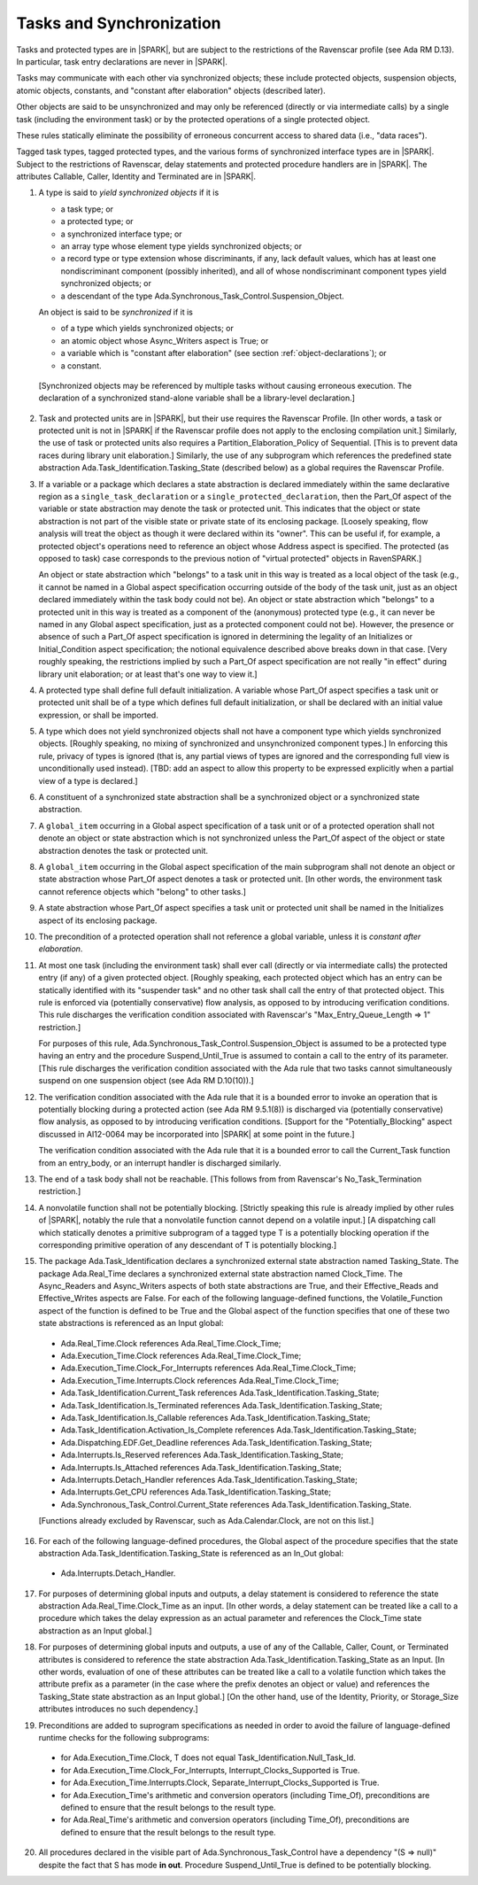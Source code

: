 .. _tasks-and-synchronization:

Tasks and Synchronization
=========================

Tasks and protected types are in |SPARK|, but are subject to the
restrictions of the Ravenscar profile (see Ada RM D.13). In particular,
task entry declarations are never in |SPARK|.

Tasks may communicate with each other via synchronized objects; these include
protected objects, suspension objects, atomic objects, constants, and
"constant after elaboration" objects (described later).

Other objects are said to be unsynchronized and may only be referenced
(directly or via intermediate calls) by a single task (including the
environment task) or by the protected operations of a single protected object.

These rules statically eliminate the possibility of erroneous concurrent
access to shared data (i.e., "data races").

Tagged task types, tagged protected types, and the various forms of
synchronized interface types are in |SPARK|. Subject to the restrictions
of Ravenscar, delay statements and protected procedure handlers are
in |SPARK|. The attributes Callable, Caller, Identity and Terminated
are in |SPARK|.

.. centered:: **Static Semantics**

1. A type is said to *yield synchronized objects* if it is

   * a task type; or

   *  a protected type; or

   *  a synchronized interface type; or

   * an array type whose element type yields synchronized objects; or

   * a record type or type extension whose discriminants, if any, lack default
     values, which has at least one nondiscriminant component (possibly
     inherited), and all of whose nondiscriminant component types
     yield synchronized objects; or

   * a descendant of the type Ada.Synchronous_Task_Control.Suspension_Object.

   An object is said to be *synchronized* if it is

   * of a type which yields synchronized objects; or

   * an atomic object whose Async_Writers aspect is True; or

   * a variable which is "constant after elaboration" (see section
     :ref:`object-declarations`); or

   * a constant.

  [Synchronized objects may be referenced by multiple tasks without causing
  erroneous execution. The declaration of a synchronized stand-alone
  variable shall be a library-level declaration.]

.. centered:: **Legality Rules**

.. _tu-tasks_and_synchronization-01:

2. Task and protected units are in |SPARK|, but their use requires
   the Ravenscar Profile. [In other words, a task or protected unit
   is not in |SPARK| if the Ravenscar profile does not apply to the
   enclosing compilation unit.] Similarly, the use of task or protected units
   also requires a Partition_Elaboration_Policy of Sequential. [This
   is to prevent data races during library unit elaboration.]
   Similarly, the use of any subprogram which references the
   predefined state abstraction Ada.Task_Identification.Tasking_State
   (described below) as a global requires the Ravenscar Profile.

.. _tu-tasks_and_synchronization-02:

3. If a variable or a package which declares a state abstraction is declared
   immediately within the same declarative region as a
   ``single_task_declaration`` or a ``single_protected_declaration``, then
   the Part_Of aspect of the variable
   or state abstraction may denote the task or protected unit. This indicates
   that the object or state abstraction is not part of the visible state
   or private state of its enclosing package. [Loosely speaking, flow
   analysis will treat the object as though it were declared within
   its "owner". This can be useful if, for example, a protected object's
   operations need to reference an object whose Address aspect is specified.
   The protected (as opposed to task) case corresponds to the previous notion
   of "virtual protected" objects in RavenSPARK.]

   An object or state abstraction which "belongs" to a task unit in this way
   is treated as a local object of the task (e.g., it cannot be
   named in a Global aspect specification occurring outside of the body
   of the task unit, just as an object declared immediately within the task
   body could not be).
   An object or state abstraction which "belongs" to a protected unit in this
   way is treated as a component of the (anonymous) protected type
   (e.g., it can never be named in any Global aspect specification, just as
   a protected component could not be).
   However, the presence or absence of such a Part_Of aspect specification
   is ignored in determining the legality of an Initializes or Initial_Condition
   aspect specification; the notional equivalence described above breaks down
   in that case. [Very roughly speaking, the restrictions implied by such
   a Part_Of aspect specification are not really "in effect" during
   library unit elaboration; or at least that's one way to view it.]

.. _tu-tasks_and_synchronization-03:

4. A protected type shall define full default initialization.
   A variable whose Part_Of aspect specifies a task unit or protected unit
   shall be of a type which defines full default initialization, or
   shall be declared with an initial value expression, or shall be
   imported.

.. _tu-tasks_and_synchronization-04:

5. A type which does not yield synchronized objects shall not have
   a component type which yields synchronized objects.
   [Roughly speaking, no mixing of synchronized and unsynchronized
   component types.] In enforcing this rule, privacy of types is
   ignored (that is, any partial views of types are ignored and the
   corresponding full view is unconditionally used instead).
   [TBD: add an aspect to allow this property to be expressed explicitly
   when a partial view of a type is declared.]

.. _tu-tasks_and_synchronization-05:

6. A constituent of a synchronized state abstraction shall be a
   synchronized object or a synchronized state abstraction.

.. _etu-tasks_and_synchronization-lr:

.. centered:: **Verification Rules**

.. _tu-tasks_and_synchronization-06:

7. A ``global_item`` occurring in a Global aspect specification of a
   task unit or of a protected operation shall not denote an object
   or state abstraction which is not synchronized unless the
   Part_Of aspect of the object or state abstraction denotes the
   task or protected unit.

.. _tu-tasks_and_synchronization-07:

8. A ``global_item`` occurring in the Global aspect specification of
   the main subprogram shall not denote an object or state abstraction
   whose Part_Of aspect denotes a task or protected unit. [In other words,
   the environment task cannot reference objects which "belong" to other
   tasks.]

.. _tu-tasks_and_synchronization-08:

9. A state abstraction whose Part_Of aspect specifies a task unit or
   protected unit shall be named in the Initializes aspect of its
   enclosing package.

.. _tu-tasks_and_synchronization-09:

10. The precondition of a protected operation shall not reference a global
    variable, unless it is *constant after elaboration*.

.. _tu-tasks_and_synchronization-10:

11. At most one task (including the environment task)
    shall ever call (directly or via intermediate calls) the protected
    entry (if any) of a given protected object. [Roughly speaking, each
    protected object which has an entry can be statically identified with
    its "suspender task" and no other task shall call the entry of that
    protected object. This rule is enforced via (potentially conservative)
    flow analysis, as opposed to by introducing verification conditions.
    This rule discharges the verification condition associated with Ravenscar's
    "Max_Entry_Queue_Length => 1" restriction.]

    For purposes of this rule, Ada.Synchronous_Task_Control.Suspension_Object
    is assumed to be a protected type having an entry and the procedure
    Suspend_Until_True is assumed to contain a call to the entry of its
    parameter. [This rule discharges the verification condition associated with
    the Ada rule that two tasks cannot simultaneously suspend on one
    suspension object (see Ada RM D.10(10)).]

.. _tu-tasks_and_synchronization-11:

12. The verification condition associated with the Ada rule that it is a bounded
    error to invoke an operation that is potentially blocking during a
    protected action (see Ada RM 9.5.1(8)) is discharged via (potentially
    conservative) flow analysis, as opposed to by introducing verification
    conditions. [Support for the "Potentially_Blocking" aspect discussed in
    AI12-0064 may be incorporated into |SPARK| at some point in the future.]

    The verification condition associated with the Ada rule that
    it is a bounded error to call the Current_Task function from an
    entry_body, or an interrupt handler is discharged similarly.

.. _tu-tasks_and_synchronization-12:

13. The end of a task body shall not be reachable. [This follows from
    from Ravenscar's No_Task_Termination restriction.]

.. _tu-tasks_and_synchronization-13:

14. A nonvolatile function shall not be potentially blocking.
    [Strictly speaking this rule is already implied by other rules of |SPARK|,
    notably the rule that a nonvolatile function cannot depend on a volatile
    input.]
    [A dispatching call which statically denotes a primitive subprogram
    of a tagged type T is a potentially blocking operation if
    the corresponding primitive operation of any descendant of T is
    potentially blocking.]

.. _tu-tasks_and_synchronization-14:

15. The package Ada.Task_Identification declares a synchronized
    external state abstraction named Tasking_State. The package
    Ada.Real_Time declares a synchronized external state abstraction named
    Clock_Time. The Async_Readers and Async_Writers aspects of both state
    abstractions are True, and their Effective_Reads and Effective_Writes
    aspects are False.
    For each of the following language-defined functions, the
    Volatile_Function aspect of the function is defined to be True
    and the Global aspect of the function specifies that one of these
    two state abstractions is referenced as an Input global:

  * Ada.Real_Time.Clock references Ada.Real_Time.Clock_Time;

  * Ada.Execution_Time.Clock references Ada.Real_Time.Clock_Time;

  * Ada.Execution_Time.Clock_For_Interrupts
    references Ada.Real_Time.Clock_Time;

  * Ada.Execution_Time.Interrupts.Clock
    references Ada.Real_Time.Clock_Time;

  * Ada.Task_Identification.Current_Task
    references Ada.Task_Identification.Tasking_State;

  * Ada.Task_Identification.Is_Terminated
    references Ada.Task_Identification.Tasking_State;

  * Ada.Task_Identification.Is_Callable
    references Ada.Task_Identification.Tasking_State;

  * Ada.Task_Identification.Activation_Is_Complete
    references Ada.Task_Identification.Tasking_State;

  * Ada.Dispatching.EDF.Get_Deadline
    references Ada.Task_Identification.Tasking_State;

  * Ada.Interrupts.Is_Reserved
    references Ada.Task_Identification.Tasking_State;

  * Ada.Interrupts.Is_Attached
    references Ada.Task_Identification.Tasking_State;

  * Ada.Interrupts.Detach_Handler
    references Ada.Task_Identification.Tasking_State;

  * Ada.Interrupts.Get_CPU
    references Ada.Task_Identification.Tasking_State;

  * Ada.Synchronous_Task_Control.Current_State
    references Ada.Task_Identification.Tasking_State.

  [Functions already excluded by Ravenscar, such as Ada.Calendar.Clock, are
  not on this list.]

.. _tu-tasks_and_synchronization-15:

16. For each of the following language-defined procedures, the
    Global aspect of the procedure specifies that the
    state abstraction Ada.Task_Identification.Tasking_State
    is referenced as an In_Out global:

  * Ada.Interrupts.Detach_Handler.

.. _tu-tasks_and_synchronization-16:

17. For purposes of determining global inputs and outputs, a delay
    statement is considered to reference the state abstraction
    Ada.Real_Time.Clock_Time as an input.
    [In other words, a delay statement can be treated like a call to
    a procedure which takes the delay expression as an actual parameter
    and references the Clock_Time state abstraction as an Input global.]

.. _tu-tasks_and_synchronization-17:

18. For purposes of determining global inputs and outputs, a use of
    any of the Callable, Caller, Count, or Terminated attributes is considered
    to reference the state abstraction
    Ada.Task_Identification.Tasking_State as an Input.
    [In other words, evaluation of one of these attributes can be treated
    like a call to a volatile function which takes the attribute prefix
    as a parameter (in the case where the prefix denotes an object or value)
    and references the Tasking_State state abstraction as an Input global.]
    [On the other hand, use of the Identity, Priority, or Storage_Size
    attributes introduces no such dependency.]

.. _tu-tasks_and_synchronization-18:

19. Preconditions are added to suprogram specifications as needed in order
    to avoid the failure of language-defined runtime checks for the
    following subprograms:

  * for Ada.Execution_Time.Clock, T does not equal
    Task_Identification.Null_Task_Id.

  * for Ada.Execution_Time.Clock_For_Interrupts,
    Interrupt_Clocks_Supported is True.

  * for Ada.Execution_Time.Interrupts.Clock,
    Separate_Interrupt_Clocks_Supported is True.

  * for Ada.Execution_Time's arithmetic and conversion operators (including
    Time_Of), preconditions are defined to ensure that the result belongs to
    the result type.

  * for Ada.Real_Time's arithmetic and conversion operators (including Time_Of),
    preconditions are defined to ensure that the result belongs to the
    result type.

.. _tu-tasks_and_synchronization-19:

20. All procedures declared in the visible part of Ada.Synchronous_Task_Control
    have a dependency "(S => null)" despite the fact that S has mode **in
    out**. Procedure Suspend_Until_True is defined to be potentially blocking.

.. _etu-tasks_and_synchronization-vr:
